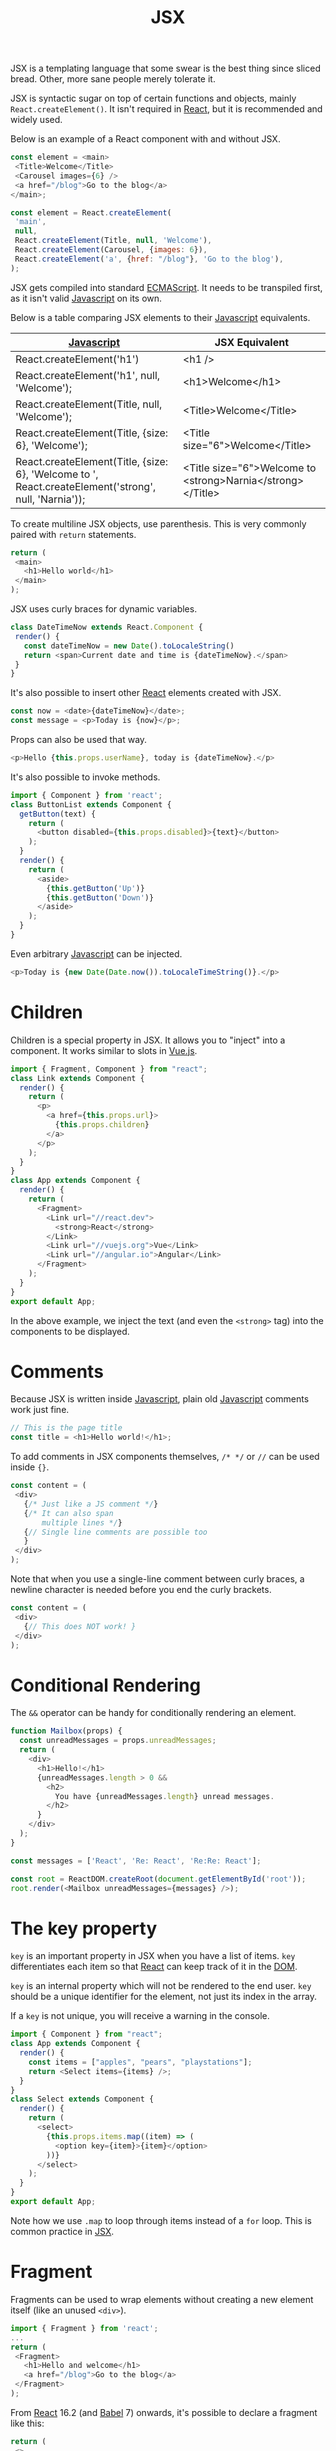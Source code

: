 :PROPERTIES:
:ID:       a91b6fb3-4209-45d0-80d1-6fa59b70a746
:END:
#+title: JSX
#+filetags: :JavaScript:React:

JSX is a templating language that some swear is the best thing since sliced bread. Other, more sane people merely tolerate it.

JSX is syntactic sugar on top of certain functions and objects, mainly ~React.createElement()~. It isn't required in [[id:bb077623-5540-4767-b6d9-ae4301af5ef2][React]], but it is recommended and widely used.

Below is an example of a React component with and without JSX.

#+BEGIN_SRC javascript
const element = <main>
 <Title>Welcome</Title>
 <Carousel images={6} />
 <a href="/blog">Go to the blog</a>
</main>;
#+END_SRC

#+BEGIN_SRC javascript
const element = React.createElement(
 'main',
 null,
 React.createElement(Title, null, 'Welcome'),
 React.createElement(Carousel, {images: 6}),
 React.createElement('a', {href: "/blog"}, 'Go to the blog'),
);
#+END_SRC

JSX gets compiled into standard [[id:a941d489-dcc9-4444-8c92-55f55764cfda][ECMAScript]]. It needs to be transpiled first, as it isn't valid [[id:ccd90ef7-390c-4623-9a21-49340850109b][Javascript]] on its own.

Below is a table comparing JSX elements to their [[id:ccd90ef7-390c-4623-9a21-49340850109b][Javascript]] equivalents.

| [[id:ccd90ef7-390c-4623-9a21-49340850109b][Javascript]]                                                                                           | JSX Equivalent                                             |
|------------------------------------------------------------------------------------------------------+------------------------------------------------------------|
| React.createElement('h1')                                                                            | <h1 />                                                     |
| React.createElement('h1', null, 'Welcome');                                                          | <h1>Welcome</h1>                                           |
| React.createElement(Title, null, 'Welcome');                                                         | <Title>Welcome</Title>                                     |
| React.createElement(Title, {size: 6}, 'Welcome');                                                    | <Title size="6">Welcome</Title>                            |
| React.createElement(Title, {size: 6}, 'Welcome to ', React.createElement('strong', null, 'Narnia')); | <Title size="6">Welcome to <strong>Narnia</strong></Title> |

To create multiline JSX objects, use parenthesis. This is very commonly paired with ~return~ statements.

#+BEGIN_SRC javascript
return (
 <main>
   <h1>Hello world</h1>
 </main>
);
#+END_SRC

JSX uses curly braces for dynamic variables.

#+BEGIN_SRC javascript
class DateTimeNow extends React.Component {
 render() {
   const dateTimeNow = new Date().toLocaleString()
   return <span>Current date and time is {dateTimeNow}.</span>
 }
}
#+END_SRC

It's also possible to insert other [[id:bb077623-5540-4767-b6d9-ae4301af5ef2][React]] elements created with JSX.

#+BEGIN_SRC javascript
const now = <date>{dateTimeNow}</date>;
const message = <p>Today is {now}</p>;
#+END_SRC

Props can also be used that way.

#+BEGIN_SRC javascript
<p>Hello {this.props.userName}, today is {dateTimeNow}.</p>
#+END_SRC

It's also possible to invoke methods.

#+BEGIN_SRC javascript
import { Component } from 'react';
class ButtonList extends Component {
  getButton(text) {
    return (
      <button disabled={this.props.disabled}>{text}</button>
    );
  }
  render() {
    return (
      <aside>
        {this.getButton('Up')}
        {this.getButton('Down')}
      </aside>
    );
  }
}
#+END_SRC

Even arbitrary [[id:ccd90ef7-390c-4623-9a21-49340850109b][Javascript]] can be injected.

#+BEGIN_SRC javascript
<p>Today is {new Date(Date.now()).toLocaleTimeString()}.</p>
#+END_SRC

* Children
Children is a special property in JSX. It allows you to "inject" into a component. It works similar to slots in [[id:005f27a8-6c66-427d-84f8-0bfee69c0539][Vue.js]].

#+BEGIN_SRC javascript
import { Fragment, Component } from "react";
class Link extends Component {
  render() {
    return (
      <p>
        <a href={this.props.url}>
          {this.props.children}
        </a>
      </p>
    );
  }
}
class App extends Component {
  render() {
    return (
      <Fragment>
        <Link url="//react.dev">
          <strong>React</strong>
        </Link>
        <Link url="//vuejs.org">Vue</Link>
        <Link url="//angular.io">Angular</Link>
      </Fragment>
    );
  }
}
export default App;
#+END_SRC

In the above example, we inject the text (and even the ~<strong>~ tag) into the components to be displayed.

* Comments
Because JSX is written inside [[id:ccd90ef7-390c-4623-9a21-49340850109b][Javascript]], plain old [[id:ccd90ef7-390c-4623-9a21-49340850109b][Javascript]] comments work just fine.
#+BEGIN_SRC javascript
// This is the page title
const title = <h1>Hello world!</h1>;
#+END_SRC

To add comments in JSX components themselves, ~/* */~ or ~//~ can be used inside ~{}~.
#+BEGIN_SRC javascript
const content = (
 <div>
   {/* Just like a JS comment */}
   {/* It can also span
       multiple lines */}
   {// Single line comments are possible too
   }
 </div>
);
#+END_SRC

Note that when you use a single-line comment between curly braces, a newline character is needed before you end the curly brackets.

#+BEGIN_SRC javascript
const content = (
 <div>
   {// This does NOT work! }
 </div>
);
#+END_SRC

* Conditional Rendering
:PROPERTIES:
:ID:       92da6749-11ed-4e38-a87d-cf525c912457
:ROAM_REFS: https://legacy.reactjs.org/docs/conditional-rendering.html
:END:
The ~&&~ operator can be handy for conditionally rendering an element.

#+BEGIN_SRC javascript
function Mailbox(props) {
  const unreadMessages = props.unreadMessages;
  return (
    <div>
      <h1>Hello!</h1>
      {unreadMessages.length > 0 &&
        <h2>
          You have {unreadMessages.length} unread messages.
        </h2>
      }
    </div>
  );
}

const messages = ['React', 'Re: React', 'Re:Re: React'];

const root = ReactDOM.createRoot(document.getElementById('root'));
root.render(<Mailbox unreadMessages={messages} />);
#+END_SRC

* The key property
~key~ is an important property in JSX when you have a list of items. ~key~ differentiates each item so that [[id:bb077623-5540-4767-b6d9-ae4301af5ef2][React]] can keep track of it in the [[id:d99e159b-96af-4464-831b-b812e5621144][DOM]].

~key~ is an internal property which will not be rendered to the end user. ~key~ should be a unique identifier for the element, not just its index in the array.

If a ~key~ is not unique, you will receive a warning in the console.

#+BEGIN_SRC javascript
import { Component } from "react";
class App extends Component {
  render() {
    const items = ["apples", "pears", "playstations"];
    return <Select items={items} />;
  }
}
class Select extends Component {
  render() {
    return (
      <select>
        {this.props.items.map((item) => (
          <option key={item}>{item}</option>
        ))}
      </select>
    );
  }
}
export default App;
#+END_SRC

Note how we use ~.map~ to loop through items instead of a ~for~ loop. This is common practice in [[id:a91b6fb3-4209-45d0-80d1-6fa59b70a746][JSX]].

* Fragment
Fragments can be used to wrap elements without creating a new element itself (like an unused ~<div>~).

#+BEGIN_SRC javascript
import { Fragment } from 'react';
...
return (
 <Fragment>
   <h1>Hello and welcome</h1>
   <a href="/blog">Go to the blog</a>
 </Fragment>
);
#+END_SRC

From [[id:bb077623-5540-4767-b6d9-ae4301af5ef2][React]] 16.2 (and [[id:a4b94357-697a-42bf-b78b-bafe1ad6a687][Babel]] 7) onwards, it's possible to declare a fragment like this:

#+BEGIN_SRC javascript
return (
 <>
   <h1>Hello and welcome</h1>
   <a href="/blog">Go to the blog</a>
 </>
);
#+END_SRC

The only time to use the explicit ~Fragment~ is if you need a ~key~. It's not possible to assign properties to the shorthand, so ~Fragment~ is required.

#+BEGIN_SRC javascript
import { Component, Fragment } from "react";
class App extends Component {
  render() {
    const list = [
      { breed: "Chihuahua", description: "Small breed of dog." },
      { breed: "Corgi", description: "Cute breed of dog." },
      { breed: "Cumberland Sheepdog", description: "Extinct breed of dog."},
    ];
    return <Breeds list={list} />;
  }
}
class Breeds extends Component {
  render() {
    return (
      <dl>
        {this.props.list.map(
          ({ breed, description }) => (
            <Fragment key={breed}>
              <dt>{breed}</dt>
              <dd>{description}</dd>
            </Fragment>
          )
        )}
      </dl>
    );
  }
}
export default App;
#+END_SRC

* [[id:fb784133-e962-4b03-950c-87ba24a5986a][Transpiling]] JSX
:PROPERTIES:
:ID:       105dea70-80ad-4865-8614-9255659e5d43
:END:
JSX must be transpiled to work. Most [[id:bb077623-5540-4767-b6d9-ae4301af5ef2][React]] projects will come with one by default (like [[id:e4518d65-64ce-4e54-8710-7ce598847b65][Create React App]]).

The most common transpiler is [[id:a4b94357-697a-42bf-b78b-bafe1ad6a687][Babel]] (as of time of writing anyway), but others exist.

* Gotchas

** Self-closing tags are required for leaf nodes.
JSX requires a closing ~/~ if the tag has no children.

#+BEGIN_SRC javascript
<a href="//react.dev">React</a>
<img src="/logo.png" alt="Logo" />
#+END_SRC

This differs from plain [[id:b785b344-47c9-4993-96a6-6a267af835b1][HTML]], where the following would be valid:

#+BEGIN_SRC html
<a href="//react.dev">React
<img src="/logo.png" alt="Logo">
#+END_SRC

** Special characters are written literally.
JSX will auto-escape dangerous [[id:b785b344-47c9-4993-96a6-6a267af835b1][HTML]], so special characters like =&copy;= =&mdash;= =&ldquo;= won't work.

There are a few ways to handle this

- Copy the special character directly into your source code. Just make sure you use a UTF-8 character set. This is the recommended method to deal with special characters.
- Escape the special character with \u, and use its Unicode number (use a website such as fileformat.info to look it up).
- Convert from a character code to a character number with String.fromCharCode(charCodeNumber).
- Use the special property dangerouslySetInnerHTML to set the inner HTML (this is dangerous and not recommended).

** String conversion is a bit peculiar.
[[id:bb077623-5540-4767-b6d9-ae4301af5ef2][React]] outputs variables as either an element or a string. [[id:bb077623-5540-4767-b6d9-ae4301af5ef2][React]] does some strange things when trying to convert things to string.

Below is a table showing this behavior.

| Type                     | Output     |
|--------------------------+------------|
| "string"                 | "string"   |
| ""                       | ""         |
| 3.4                      | "3.4"      |
| 0                        | "0"        |
| NaN                      | "NaN"      |
| Number.POSITIVE_INFINITY | "Infinity" |
| Number.NEGATIVE_INFINITY | "Infinity" |
| true                     | "true"     |
| false                    | ""         |
| undefined                | ""         |
| null                     | ""         |

The most important thing here is that ~false~ becomes an empty string, but ~true~ becomes "true".

** The style attribute is an object.
JSX attributes are objects instead of strings (like they are in [[id:b785b344-47c9-4993-96a6-6a267af835b1][HTML]]). So attributes need to be passed as objects, and CSS properties are represented as camelCase.

- ~background-image~ becomes ~backgroundImage~.
- ~font-size~ becomes ~fontSize~.
- ~font-family~ becomes ~fontFamily~.

Here's an example of passing an object instead of a string:

#+BEGIN_SRC javascript
<input style={{ fontSize: '30pt' }} />
#+END_SRC

** Some attributes have reserved names and must be renamed.
~class~ and ~for~ are reserved words in [[id:ccd90ef7-390c-4623-9a21-49340850109b][Javascript]], so their [[id:b785b344-47c9-4993-96a6-6a267af835b1][HTML]] equivalent tags have been renamed to ~className~ and ~htmlFor~.

#+BEGIN_SRC javascript
<p className="hidden">...</p>
#+END_SRC

#+BEGIN_SRC javascript
<input type="checkbox" id={this.props.id} value="hasCorgi" />
<label htmlFor={this.props.id}>Corgi?</label>
#+END_SRC

You'll get compiler errors if you try using the [[id:b785b344-47c9-4993-96a6-6a267af835b1][HTML]] versions.

** Multiword attributes are in camelCase.
[[id:b785b344-47c9-4993-96a6-6a267af835b1][HTML]] attributes that are hyphenated are changed to camelCase in JSX. This includes elements like:

- ~clip-path~ -> ~clipPath~
- ~fill-opacity~ -> ~fillOpacity~

Confusingly, it also includes elements that are not hyphenated, but are composed of two words.

- ~autoplay~ -> ~autoPlay~
- ~allowfullscreen~ -> ~allowFullscreen~
- ~maxlength~ -> ~maxLength~

** Boolean attributes are handled differently than in HTML.
In [[id:b785b344-47c9-4993-96a6-6a267af835b1][HTML]], boolean attributes are set like this:

#+BEGIN_SRC html
<input disabled="false" /> // Don't do this!
#+END_SRC

In JSX, they are set like this:

#+BEGIN_SRC javascript
<input disabled={false} />
#+END_SRC

If a value is not passed in React, it will be set to ~true~ by default.

#+BEGIN_SRC javascript
<input required />
#+END_SRC

This works for custom components as well.

** Some whitespace is collapsed (but not all).
Newline characters and tabs are ignored in JSX. To properly show whitespace, either don't use newline characters, or add spaces using curly brackets.

#+BEGIN_SRC javascript
import { Component } from 'react';
class App extends Component {
  render() {
    return (
      <h1>
        All <em>corgis</em> are awesome
      </h1>
    );
  }
}
export default App;
#+END_SRC

#+BEGIN_SRC javascript
import { Component } from 'react';
class App extends Component {
  render() {
    return (
      <h1>
        All{" "}
        <em>corgis</em>{" "}
        are awesome
      </h1>
    );
  }
}
export default App;
#+END_SRC

** You can add data- attributes where desired.
Sometimes, attaching data to [[id:d99e159b-96af-4464-831b-b812e5621144][DOM]] nodes is needed (example: working with third party libraries).

To create custom attributes that get rendered, use the ~data-~ prefix.

#+BEGIN_SRC javascript
<li data-object-id={object.id}>...</li>
#+END_SRC
